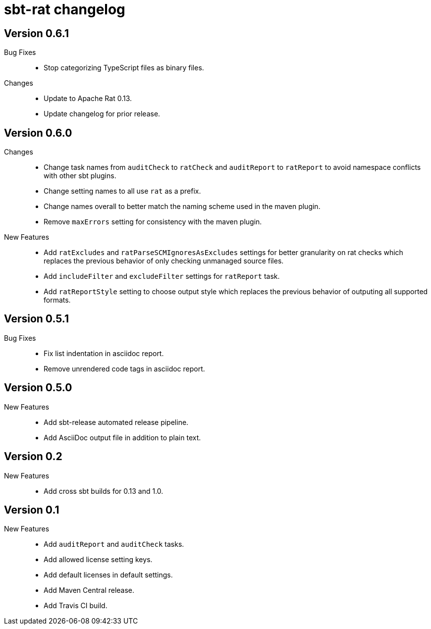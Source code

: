 = sbt-rat changelog

== Version 0.6.1

Bug Fixes::
* Stop categorizing TypeScript files as binary files.

Changes::
* Update to Apache Rat 0.13.
* Update changelog for prior release.

== Version 0.6.0

Changes::
* Change task names from `auditCheck` to `ratCheck` and `auditReport` to
  `ratReport` to avoid namespace conflicts with other sbt plugins.
* Change setting names to all use `rat` as a prefix.
* Change names overall to better match the naming scheme used in the maven
  plugin.
* Remove `maxErrors` setting for consistency with the maven plugin.

New Features::
* Add `ratExcludes` and `ratParseSCMIgnoresAsExcludes` settings for better
  granularity on rat checks which replaces the previous behavior of only
  checking unmanaged source files.
* Add `includeFilter` and `excludeFilter` settings for `ratReport` task.
* Add `ratReportStyle` setting to choose output style which replaces the
  previous behavior of outputing all supported formats.

== Version 0.5.1

Bug Fixes::
* Fix list indentation in asciidoc report.
* Remove unrendered code tags in asciidoc report.

== Version 0.5.0

New Features::
* Add sbt-release automated release pipeline.
* Add AsciiDoc output file in addition to plain text.

== Version 0.2

New Features::
* Add cross sbt builds for 0.13 and 1.0.

== Version 0.1

New Features::
* Add `auditReport` and `auditCheck` tasks.
* Add allowed license setting keys.
* Add default licenses in default settings.
* Add Maven Central release.
* Add Travis CI build.
